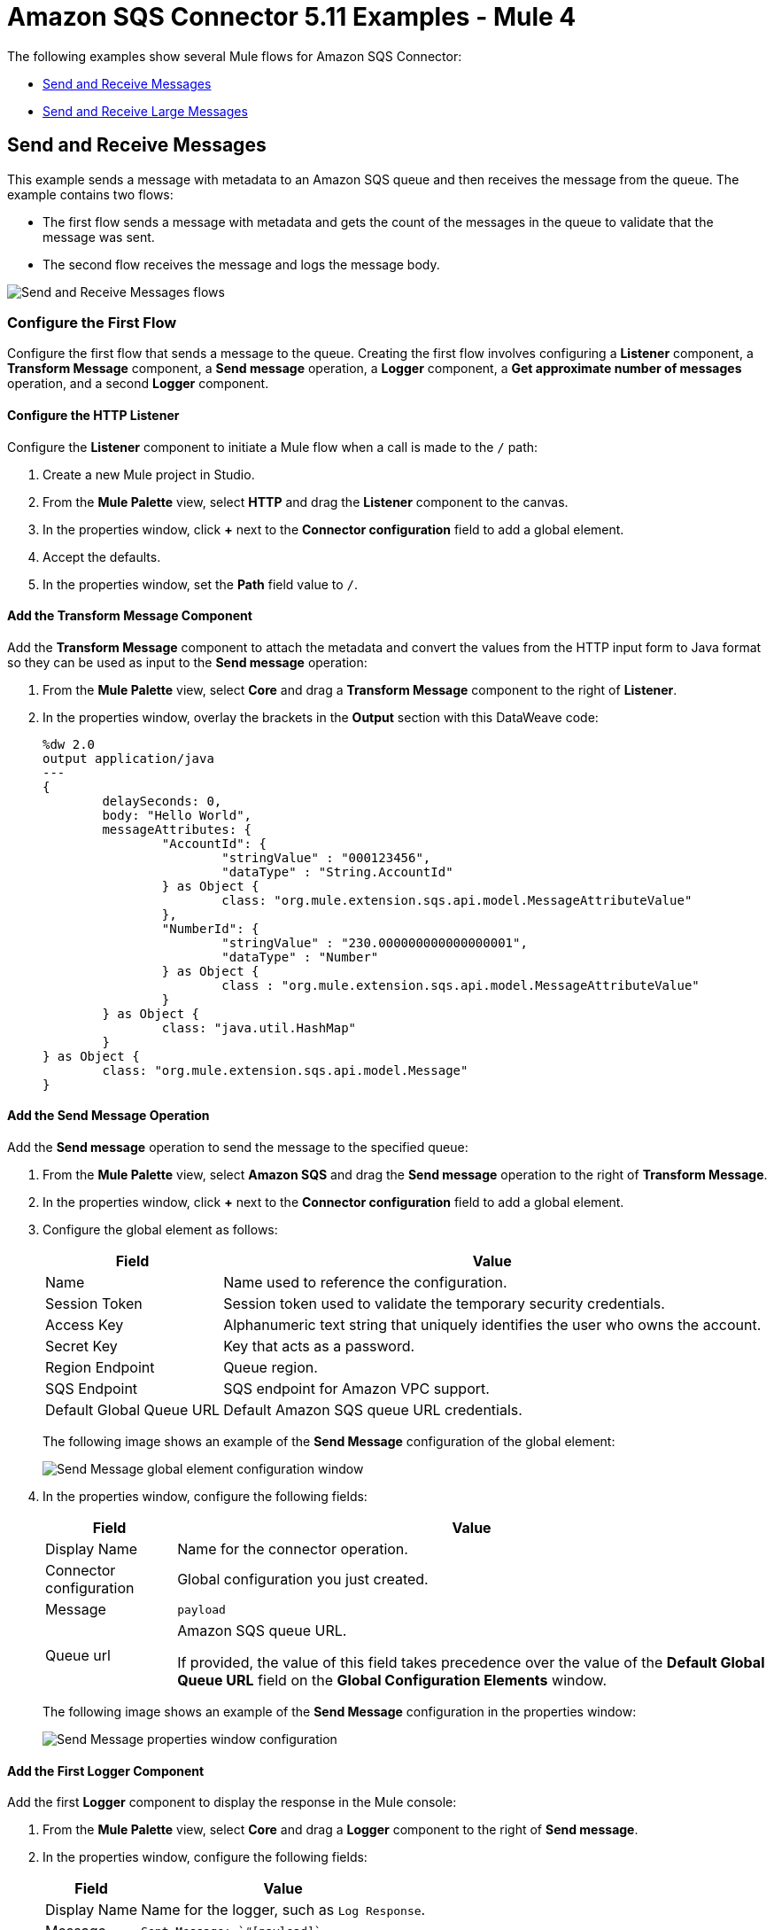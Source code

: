 = Amazon SQS Connector 5.11 Examples - Mule 4
:page-aliases: connectors::amazon/amazon-sqs-connector-examples.adoc
:page-aliases: connectors::amazon/amazon-sqs-connector-example-large-message.adoc

The following examples show several Mule flows for Amazon SQS Connector:

* <<send-and-receive-messages>>
* <<send-and-receive-large-messages>>

[[send-and-receive-messages]]
== Send and Receive Messages

This example sends a message with metadata to an Amazon SQS queue and then receives the message from the queue. The example contains two flows:

* The first flow sends a message with metadata and gets the count of the messages in the queue to validate that the message was sent.
* The second flow receives the message and logs the message body.

image::amazon-sqs-message-flow.png["Send and Receive Messages flows"]

=== Configure the First Flow

Configure the first flow that sends a message to the queue. Creating the first flow involves configuring a *Listener* component, a *Transform Message* component, a *Send message* operation, a *Logger* component, a *Get approximate number of messages* operation, and a second *Logger* component.

==== Configure the HTTP Listener

Configure the *Listener* component to initiate a Mule flow when a call is made to the `/` path:

. Create a new Mule project in Studio.
. From the *Mule Palette* view, select *HTTP* and drag the *Listener* component to the canvas.
. In the properties window, click *+* next to the *Connector configuration* field to add a global element.
. Accept the defaults.
. In the properties window, set the *Path* field value to `/`.

==== Add the Transform Message Component

Add the *Transform Message* component to attach the metadata and convert the values from the HTTP input form to Java format so they can be used as input to the *Send message* operation:

. From the *Mule Palette* view, select *Core* and drag a *Transform Message* component to the right of *Listener*.
. In the properties window, overlay the brackets in the *Output* section with this DataWeave code:
+
[source,dataweave,linenums]
----
%dw 2.0
output application/java
---
{
	delaySeconds: 0,
	body: "Hello World",
	messageAttributes: {
		"AccountId": {
			"stringValue" : "000123456",
			"dataType" : "String.AccountId"
		} as Object {
			class: "org.mule.extension.sqs.api.model.MessageAttributeValue"
		},
		"NumberId": {
			"stringValue" : "230.000000000000000001",
			"dataType" : "Number"
		} as Object {
			class : "org.mule.extension.sqs.api.model.MessageAttributeValue"
		}
	} as Object {
		class: "java.util.HashMap"
	}
} as Object {
	class: "org.mule.extension.sqs.api.model.Message"
}
----

==== Add the Send Message Operation

Add the *Send message* operation to send the message to the specified queue:

. From the *Mule Palette* view, select *Amazon SQS* and drag the *Send message* operation to the right of *Transform Message*.
. In the properties window, click *+* next to the *Connector configuration* field to add a global element.
. Configure the global element as follows:
+
[%header%autowidth.spread]
|===
|Field |Value
|Name |Name used to reference the configuration.
|Session Token |Session token used to validate the temporary security credentials.
|Access Key |Alphanumeric text string that uniquely identifies the user who owns the account.
|Secret Key |Key that acts as a password.
|Region Endpoint |Queue region.
|SQS Endpoint |SQS endpoint for Amazon VPC support.
|Default Global Queue URL |Default Amazon SQS queue URL credentials.
|===
+
The following image shows an example of the *Send Message* configuration of the global element:
+
image::amazon-sqs-studio-global-config-new.png["Send Message global element configuration window"]
+
. In the properties window, configure the following fields:
+
[%header%autowidth.spread]
|===
|Field |Value
|Display Name |Name for the connector operation.
|Connector configuration |Global configuration you just created.
|Message |`payload`
|Queue url |Amazon SQS queue URL.

If provided, the value of this field takes precedence over the value of the *Default Global Queue URL* field on the *Global Configuration Elements* window.
|===
+
The following image shows an example of the *Send Message* configuration in the properties window:
+
image::amazon-sqs-send-message.png["Send Message properties window configuration"]

==== Add the First Logger Component

Add the first *Logger* component to display the response in the Mule console:

. From the *Mule Palette* view, select *Core* and drag a *Logger* component to the right of *Send message*.
. In the properties window, configure the following fields:
+
[%header%autowidth.spread]
|===
|Field |Value
|Display Name |Name for the logger, such as `Log Response`.
|Message |`+++Sent Message: `#[payload]`+++`
|Level |INFO (Default)
|===
+
The following image shows an example of the *Logger* configuration in the properties window:
+
image::amazon-sqs-logger.png["Logger properties window configuration"]

==== Add the Get Approximate Number of Messages Operation

Add the *Get approximate number of messages* operation to obtain the number of messages in the queue:

. From the *Mule Palette* view, select *Amazon SQS* and drag the *Get approximate number of messages* operation to the right of *Logger*.
+
. In the properties window, configure the following fields:
+
[%header%autowidth.spread]
|===
|Field |Value
|Display Name |Name for the connector operation.
|Connector configuration |Global configuration you just created.
|Queue url |`${sqs.queueUrl}`
|===
+
The following image shows an example of the *Get approximate number of messages* configuration in the properties window:
+
image::amazon-sqs-get-message-count.png["Get Approximate Number of Messages properties window configuration"]

==== Add the Second Logger Component

Add the second *Logger* component to display the message count in the Mule console:

. From the *Mule Palette* view, select *Core* and drag a *Logger* component to the right of *Get approximate number of messages*.
. In the properties window, configure the following fields:
+
[%header%autowidth.spread]
|===
|Field |Value
|Display Name |Name for the logger, such as `Log Count`.
|Message |`+++Sent Message: `#[payload]`+++`
|Level |INFO (Default)
|===
+
The following image shows an example of the *Logger* configuration in the properties window:
+
image::amazon-sqs-logger2.png["Logger properties window configuration"]

=== Configure the Second Flow

Configure the second flow that receives and logs the messages before the messages are deleted from the queue. Creating the second flow involves configuring a *Receive messages* source and a *Logger* component.

==== Add the Receive Messages Source

Add the *Receive messages* source to retrieve messages:

. From the *Mule Palette* view, select *Amazon SQS* and drag the *Receive messages* source to the canvas.
+
. In the properties window, configure the following fields:
+
[%header%autowidth.spread]
|===
|Field |Value
|Display Name |Name for the connector operation.
|Connector configuration |Global configuration you just created.
|Number of messages |`1`
|Queue url | Amazon SQS queue URL.

If provided, the value of this field takes precedence over the value of the *Default Global Queue URL* field on the *Global Configuration Elements* window.
|===
+
The following image shows an example of the *Receive messages* configuration in the properties window:
+
image::amazon-sqs-receive-message.png["Receive Messages properties window configuration"]

==== Add the Logger Component

Add the *Logger* component to display the message in the Mule console:

. From the *Mule Palette* view, select *Core* and drag a *Logger* component to the right of *Receive messages*.
. In the properties window, configure the following fields:
+
[%header%autowidth.spread]
|===
|Field |Value
|Display Name |Name for the logger, such as `Log Receipt`.
|Message |`+++`#[payload]`+++`
|Level |INFO (Default)
|===
+
The following image shows an example of the *Logger* configuration in the properties window:
+
image::amazon-sqs-logger-receive.png["Logger properties window configuration"]

=== XML for This Example

Paste this code into the Studio XML editor to quickly load the flow for this example into your Mule app:

[source,xml,linenums]
----
<mule xmlns:sqs="http://www.mulesoft.org/schema/mule/sqs" xmlns:ee="http://www.mulesoft.org/schema/mule/ee/core"
	xmlns:http="http://www.mulesoft.org/schema/mule/http"
	xmlns="http://www.mulesoft.org/schema/mule/core" xmlns:doc="http://www.mulesoft.org/schema/mule/documentation" xmlns:xsi="http://www.w3.org/2001/XMLSchema-instance"
	xsi:schemaLocation="http://www.mulesoft.org/schema/mule/core http://www.mulesoft.org/schema/mule/core/current/mule.xsd http://www.mulesoft.org/schema/mule/http
  http://www.mulesoft.org/schema/mule/http/current/mule-http.xsd
  http://www.mulesoft.org/schema/mule/ee/core
  http://www.mulesoft.org/schema/mule/ee/core/current/mule-ee.xsd
  http://www.mulesoft.org/schema/mule/sqs
	http://www.mulesoft.org/schema/mule/sqs/current/mule-sqs.xsd">
	<http:listener-config name="HTTP_Listener_config" doc:name="HTTP Listener config" >
		<http:listener-connection host="0.0.0.0" port="8081" />
	</http:listener-config>
	<sqs:config name="Amazon_SQS_Configuration" doc:name="Amazon SQS Configuration"
	defaultQueueUrl="${sqs.queueUrl}" >
		<sqs:basic-connection accessKey="${sqs.accessKey}" secretKey="$sqs.secretKey}" region="us-east-1"/>
	</sqs:config>
	<flow name="sqs-send-messageFlow" >
		<http:listener doc:name="Listener"
		config-ref="HTTP_Listener_config"
		path="/"/>
		<ee:transform doc:name="Transform Message" >
			<ee:message >
				<ee:set-payload ><![CDATA[%dw 2.0
output application/java
---
{
	delaySeconds: 0,
	body: "Hello World",
	messageAttributes: {
		"AccountId": {
			"stringValue" : "000123456",
			"dataType" : "String.AccountId"
		} as Object {
			class: "org.mule.extension.sqs.api.model.MessageAttributeValue"
		},
		"NumberId": {
			"stringValue" : "230.000000000000000001",
			"dataType" : "Number"
		} as Object {
			class : "org.mule.extension.sqs.api.model.MessageAttributeValue"
		}
	} as Object {
		class: "java.util.HashMap"
	}
} as Object {
	class: "org.mule.extension.sqs.api.model.Message"
}]]></ee:set-payload>
			</ee:message>
		</ee:transform>
		<sqs:send-message doc:name="Send message"/>
		<logger level="INFO"
		doc:name="Log Response"
		message="payload"/>
		<sqs:get-approximate-number-of-messages
		doc:name="Get approximate number of messages"
		config-ref="Amazon_SQS_Configuration"
		queueUrl="${sqs.queueUrl}"/>
		<logger level="INFO" doc:name="Log Count"
		message="Sent Message: `#[payload]`"/>
	</flow>
	<flow name="sqs-receive-message-flow" >
		<sqs:receivemessages doc:name="Receive messages"
		config-ref="Amazon_SQS_Configuration"/>
		<logger level="INFO" doc:name="Log Receipt" />
	</flow>
</mule>
----

[[send-and-receive-large-messages]]
== Send and Receive Large Messages

[NOTE]
Enabling this feature incurs additional charges associated with using AWS S3.

This example sends a large message with metadata to an Amazon SQS queue that references the AWS S3 bucket to use for storing large message payloads, and then receives the large message from the queue. The example contains two flows:

* The first flow sends a large message with metadata and gets the count of the messages in the queue to validate that the large message was sent.
* The second flow receives the large message and logs the message body.

image::amazon-sqs-large-message-flow.png["Send and Receive Large Messages flows"]

=== Before You Begin

Before you begin, you must have:

* Access to the Amazon SQS target resource and Anypoint Platform
* A file containing a payload larger than 256 KB
* An AWS S3 bucket created on AWS S3 to use for storing the large payload messages
* AWS Identity and Access Management (IAM) credentials

=== Configure the First Flow

Configure the first flow that sends a large message to the queue. Creating the first flow involves configuring a *Listener* component, a *Read* operation, a *Transform Message* component, a *Send Message* operation, a *Logger* component, a *Get approximate number of messages* operation, and a second *Logger* component.

==== Configure the HTTP Listener

Configure the *Listener* component to initiate a Mule flow when a call is made to the `/largePayload` path:

. Create a new Mule project in Studio.
. From the *Mule Palette* view, select *HTTP* and drag the *Listener* component to the canvas.
. In the properties window, click *+* next to the *Connector configuration* field to add a global element.
. Accept the defaults.
. In the properties window, set the *Path* field value to `/largePayload`.

==== Add the Read Operation

Add the *Read* operation to read the large payload:

. From the *Mule Palette* view, select *File* and drag the *Read* operation to the right of *Listener*.
. In the properties window, click *+* next to the *Connector configuration* field to add a global element.
. Select the *Connection* checkbox.
. In *Working Directory*, enter the directory that will serve as the root directory for every relative path used with this connector. +
The default is your user home directory.
+
In this example, the file is read from `src/main/resources` of the Mule application:
+
image::amazon-sqs-file-global-config.png["Working Directory configuration window for Read operation"]
+
. In the properties window, configure the following fields:
+
[%header%autowidth.spread]
|===
|Field |Value
|Display Name |Name for the connector operation.
|Connector configuration |Global configuration you just created.
|File Path |Path to the file to read.
|===
+
The following image shows an example of the *Read* configuration in the properties window:
+
image::amazon-sqs-file-config.png["Read properties window configuration"]

==== Add the Transform Message Component

Add the *Transform Message* component to attach the metadata and convert the values from the HTTP input form to Java format so they can be used as input to the *Send message* operation:

. From the *Mule Palette* view, select *Core* and drag a *Transform Message* component to the right of *Read*.
. In the properties window, overlay the brackets in the *Output* section with this DataWeave code:
+
[source,dataweave,linenums]
----
%dw 2.0
output application/java
---
{
	delaySeconds: 0,
	body: "Hello World",
	messageAttributes: {
		"AccountId": {
			"stringValue" : "000123456",
			"dataType" : "String.AccountId"
		} as Object {
			class: "org.mule.extension.sqs.api.model.MessageAttributeValue"
		},
		"NumberId": {
			"stringValue" : "230.000000000000000001",
			"dataType" : "Number"
		} as Object {
			class : "org.mule.extension.sqs.api.model.MessageAttributeValue"
		}
	} as Object {
		class: "java.util.HashMap"
	}
} as Object {
	class: "org.mule.extension.sqs.api.model.Message"
}
----

==== Add the Send Message Operation

Add the *Send message* operation to send the large message to the specified queue:

. From the *Mule Palette* view, select *Amazon SQS* and drag the *Send message* operation to the right of *Transform Message*.
. In the properties window, click *+* next to the *Connector configuration* field to add a global element.
. Configure the global element as follows:
+
[%header%autowidth.spread]
|===
|Field |Value
|Name |Name used to reference the configuration.
|Session Token |Session token used to validate the temporary security credentials.
|Access Key |Alphanumeric text string that uniquely identifies the user who owns the account.
|Secret Key |Key that acts as a password.
|Region Endpoint |Queue region.
|SQS Endpoint |SQS endpoint for Amazon VPC support.
|Default Global Queue URL |Default Amazon SQS queue URL credentials.
|===
+
The following image shows an example of the *Send Message* configuration of the global element:
+
image::amazon-sqs-studio-global-config-new.png["Send Message global element configuration window"]
+
. In the *Connection* section, click the *Advanced* tab.
. In the *Large Payload Support* field, select one of the following:
* *Expression or Bean reference*
* *Edit inline*
+
Configure the fields as follows:
+
[%header%autowidth.spread]
|===
|Field |Value
|Bucket |Name of the AWS S3 bucket to use for storing large message payloads. The bucket must already be created and configured in AWS S3. Enabling this feature incurs additional charges for using AWS S3.
|Message Size Threshold |Message size threshold for storing message payloads in the AWS S3 bucket. The default value for message size threshold is 256 KB and the maximum threshold size value is 256 KB. The maximum message size is 2 GB.
|Message Size Threshold Unit |Data unit for the message size threshold.
|Custom S3 Endpoint |Amazon S3 endpoint URL for VPC support.
|===
+
The following image shows an example of the *Large Payload Support* fields configuration:
+
image::amazon-sqs-studio-large-payload-support.png["Large Payload Support fields configuration window"]
+
. In the properties window, configure the following fields:
+
[%header%autowidth.spread]
|===
|Field |Value
|Display Name |Name for the connector operation.
|Connector configuration |Global configuration you just created.
|Message |`payload`
|Queue url |Amazon SQS queue URL.

If provided, the value of this field takes precedence over the value of the *Default Global Queue URL* field on the *Global Configuration Elements* window.
|===
+
The following image shows an example of the *Send Message* configuration in the properties window:
+
image::amazon-sqs-send-message.png["Send Message properties window configuration"]

==== Add the First Logger Component

Add the first *Logger* component to display the response in the Mule console:

. From the *Mule Palette* view, select *Core* and drag a *Logger* component to the right of *Send message*.
. In the properties window, configure the following fields:
+
[%header%autowidth.spread]
|===
|Field |Value
|Display Name |Name for the logger, such as `Log Response`.
|Message |`+++Sent Message: `#[payload]`+++`
|Level |INFO (Default)
|===
+
The following image shows an example of the *Logger* configuration in the properties window:
+
image::amazon-sqs-logger.png["Logger properties window configuration"]

==== Add the Get Approximate Number of Messages Operation

Add the *Get approximate number of messages* operation to obtain the number of messages in the queue:

. From the *Mule Palette* view, select *Amazon SQS* and drag the *Get approximate number of messages* operation to the right of *Logger*.
+
. In the properties window, configure the following fields:
+
[%header%autowidth.spread]
|===
|Field |Value
|Display Name |Name for the connector operation.
|Connector configuration |Global configuration you just created.
|Queue url |`${sqs.queueUrl}`
|===
+
The following image shows an example of the *Get approximate number of messages* configuration in the properties window:
+
image::amazon-sqs-get-message-count.png["Get Approximate Number of Messages properties window configuration"]

==== Add the Second Logger Component

Add the second *Logger* component to display the message count in the Mule console:

. From the *Mule Palette* view, select *Core* and drag a *Logger* component to the right of *Get approximate number of messages*.
. In the properties window, configure the following fields:
+
[%header%autowidth.spread]
|===
|Field |Value
|Display Name |Name for the logger, such as `Log Count`.
|Message |`+++Sent Message: `#[payload]`+++`
|Level |INFO (Default)
|===
+
The following image shows an example of the *Logger* configuration in the properties window:
+
image::amazon-sqs-logger2.png["Logger properties window configuration"]

=== Configure the Second Flow

Configure the second flow that receives and logs the large messages before the large messages are deleted from the queue. Creating the second flow involves configuring a *Receive messages* source and a *Logger* component.

==== Add the Receive Messages Source

Add the *Receive messages* source to retrieve large messages:

. From the *Mule Palette* view, select *Amazon SQS* and drag the *Receive messages* source to the canvas.
+
. In the properties window, configure the following fields:
+
[%header%autowidth.spread]
|===
|Field |Value
|Display Name |Name for the connector operation.
|Connector configuration |Global configuration you just created.
|Number of messages |`1`
|Queue url | Amazon SQS queue URL.

If provided, the value of this field takes precedence over the value of the *Default Global Queue URL* field on the *Global Configuration Elements* window.
|===
+
The following image shows an example of the *Receive messages* configuration in the properties window:
+
image::amazon-sqs-receive-message.png["Receive Messages properties window configuration"]

==== Add the Logger Component

Add the *Logger* component to display the large message in the Mule console:

. From the *Mule Palette* view, select *Core* and drag a *Logger* component to the right of *Receive messages*.
. In the properties window, configure the following fields:
+
[%header%autowidth.spread]
|===
|Field |Value
|Display Name |Name for the logger, such as `Log Receipt`.
|Message |`+++`#[payload]`+++`
|Level |INFO (Default)
|===
+
The following image shows an example of the *Logger* configuration in the properties window:
+
image::amazon-sqs-logger-receive.png["Logger properties window configuration"]

=== XML for This Example

Paste this code into the Studio XML editor to quickly load the flow for this example into your Mule app:

[source,xml,linenums]
----
<mule xmlns:sqs="http://www.mulesoft.org/schema/mule/sqs" xmlns:ee="http://www.mulesoft.org/schema/mule/ee/core"
	xmlns:file="http://www.mulesoft.org/schema/mule/file"
	xmlns:http="http://www.mulesoft.org/schema/mule/http"
	xmlns="http://www.mulesoft.org/schema/mule/core" xmlns:doc="http://www.mulesoft.org/schema/mule/documentation" xmlns:xsi="http://www.w3.org/2001/XMLSchema-instance"
	xsi:schemaLocation="
http://www.mulesoft.org/schema/mule/http http://www.mulesoft.org/schema/mule/http/current/mule-http.xsd
http://www.mulesoft.org/schema/mule/file http://www.mulesoft.org/schema/mule/file/current/mule-file.xsd
http://www.mulesoft.org/schema/mule/ee/core http://www.mulesoft.org/schema/mule/ee/core/current/mule-ee.xsd http://www.mulesoft.org/schema/mule/core http://www.mulesoft.org/schema/mule/core/current/mule.xsd
  http://www.mulesoft.org/schema/mule/http/current/mule-http.xsd
  http://www.mulesoft.org/schema/mule/ee/core
  http://www.mulesoft.org/schema/mule/ee/core/current/mule-ee.xsd
  http://www.mulesoft.org/schema/mule/file
  http://www.mulesoft.org/schema/mule/file/current/mule-file.xsd
  http://www.mulesoft.org/schema/mule/sqs
	http://www.mulesoft.org/schema/mule/sqs/current/mule-sqs.xsd">
	<http:listener-config name="HTTP_Listener_config" doc:name="HTTP Listener config" >
		<http:listener-connection host="0.0.0.0" port="8081" />
	</http:listener-config>

	<sqs:config name="Amazon_SQS_Configuration" doc:name="Amazon SQS Configuration"
	defaultQueueUrl="${sqs.queueUrl}" >
		<sqs:basic-connection accessKey="${sqs.accessKey}" secretKey="$sqs.secretKey}" region="us-east-1" />
	</sqs:config>

	<sqs:config name="Amazon_SQS_Large_Payload_Configuration" doc:name="Amazon SQS Configuration"
	defaultQueueUrl="${sqs.queueUrl}" >
		<sqs:basic-connection accessKey="${sqs.accessKey}" secretKey="$sqs.secretKey}" region="us-east-1" >
			<sqs:large-payload-support bucket="large-sqs-payload-bucket" messageSizeThreshold="256" messageSizeThresholdUnit="KB" />
		</sqs:basic-connection>
	</sqs:config>

	<file:config name="File_Config" doc:name="File Config" >
		<file:connection workingDir="${app.home}" />
	</file:config>

	<flow name="sqs-send-LargeMessageFlow" >
		<http:listener doc:name="Listener"
		config-ref="HTTP_Listener_config"
		path="/largePayload"/>
		<file:read doc:name="Read" config-ref="File_Config" path="largePayload.txt"/>
		<ee:transform doc:name="Transform Message" >
			<ee:message >
				<ee:set-payload ><![CDATA[%dw 2.0
output application/java
---
{
	delaySeconds: 0,
	body: payload,
	messageAttributes: {
		"AccountId": {
			"stringValue" : "000123456",
			"dataType" : "String.AccountId"
		} as Object {
			class: "org.mule.extension.sqs.api.model.MessageAttributeValue"
		},
		"NumberId": {
			"stringValue" : "230.000000000000000001",
			"dataType" : "Number"
		} as Object {
			class : "org.mule.extension.sqs.api.model.MessageAttributeValue"
		}
	} as Object {
		class: "java.util.HashMap"
	}
} as Object {
	class: "org.mule.extension.sqs.api.model.Message"
}]]></ee:set-payload>
			</ee:message>
		</ee:transform>
		<sqs:send-message doc:name="Send message" configref="Amazon_SQS_Large_Payload_Configuration" config-ref="Amazon_SQS_Large_Payload_Configuration"/>
		<logger level="INFO"
		doc:name="Log Response"
		message="payload"/>
		<sqs:get-approximate-number-of-messages
		doc:name="Get approximate number of messages"
		config-ref="Amazon_SQS_Large_Payload_Configuration"
		queueUrl="${sqs.queueUrl}"/>
		<logger level="INFO" doc:name="Log Count"
		message="Sent Message: `#[payload]`"/>
	</flow>
	<flow name="sqs-receive-large-message-flow" >
		<sqs:receivemessages doc:name="Receive messages"
		config-ref="Amazon_SQS_Large_Payload_Configuration"/>
		<logger level="INFO" doc:name="Log Receipt" />
	</flow>
</mule>
----

== See Also

* xref:connectors::introduction/introduction-to-anypoint-connectors.adoc[Introduction to Anypoint Connectors]
* https://help.mulesoft.com[MuleSoft Help Center]
